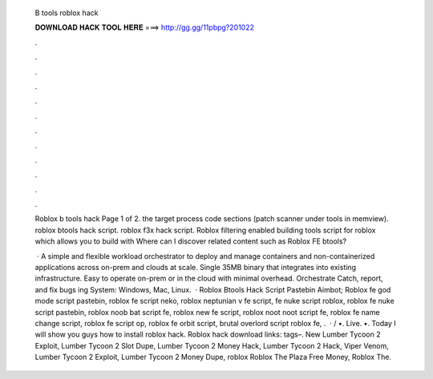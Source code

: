   B tools roblox hack
  
  
  
  𝐃𝐎𝐖𝐍𝐋𝐎𝐀𝐃 𝐇𝐀𝐂𝐊 𝐓𝐎𝐎𝐋 𝐇𝐄𝐑𝐄 ===> http://gg.gg/11pbpg?201022
  
  
  
  .
  
  
  
  .
  
  
  
  .
  
  
  
  .
  
  
  
  .
  
  
  
  .
  
  
  
  .
  
  
  
  .
  
  
  
  .
  
  
  
  .
  
  
  
  .
  
  
  
  .
  
  Roblox b tools hack Page 1 of 2. the target process code sections (patch scanner under tools in memview). roblox btools hack script. roblox f3x hack script. Roblox filtering enabled building tools script for roblox which allows you to build with Where can I discover related content such as Roblox FE btools?
  
   · A simple and flexible workload orchestrator to deploy and manage containers and non-containerized applications across on-prem and clouds at scale. Single 35MB binary that integrates into existing infrastructure. Easy to operate on-prem or in the cloud with minimal overhead. Orchestrate Catch, report, and fix bugs ing System: Windows, Mac, Linux.  · Roblox Btools Hack Script Pastebin Aimbot; Roblox fe god mode script pastebin, roblox fe script neko, roblox neptunian v fe script, fe nuke script roblox, roblox fe nuke script pastebin, roblox noob bat script fe, roblox new fe script, roblox noot noot script fe, roblox fe name change script, roblox fe script op, roblox fe orbit script, brutal overlord script roblox fe, .  · / •. Live. •. Today I will show you guys how to install roblox hack. Roblox hack download links: tags–. New Lumber Tycoon 2 Exploit, Lumber Tycoon 2 Slot Dupe, Lumber Tycoon 2 Money Hack, Lumber Tycoon 2 Hack, Viper Venom, Lumber Tycoon 2 Exploit, Lumber Tycoon 2 Money Dupe, roblox Roblox The Plaza Free Money, Roblox The.
